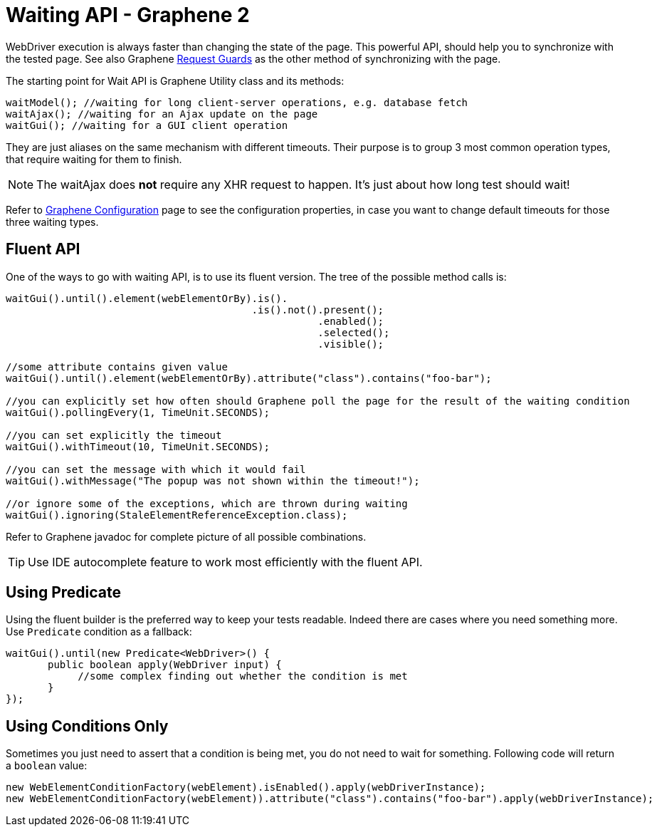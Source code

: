 ifdef::env-github,env-browser[]
:tip-caption: :bulb:
:note-caption: :information_source:
:important-caption: :heavy_exclamation_mark:
:caution-caption: :fire:
:warning-caption: :warning:
:outfilesuffix: .adoc
endif::[]

= Waiting API - Graphene 2
:icons: font

WebDriver execution is always faster than changing the state of the
page. This powerful API, should help you to synchronize with the tested
page. See also Graphene <<request-guards#, Request Guards>> as the other
method of synchronizing with the page.

The starting point for Wait API is Graphene Utility class and its
methods:

[source,java]
----
waitModel(); //waiting for long client-server operations, e.g. database fetch
waitAjax(); //waiting for an Ajax update on the page
waitGui(); //waiting for a GUI client operation
----

They are just aliases on the same mechanism with different timeouts.
Their purpose is to group 3 most common operation types, that require
waiting for them to finish.

NOTE: The waitAjax does *not* require any XHR request to happen.
It's just about how long test should wait!

Refer to <<graphene-configuration#, Graphene Configuration>> page to see the
configuration properties, in case you
want to change default timeouts for those three waiting types.

[[fluent-api]]
== Fluent API

One of the ways to go with waiting API, is to use its fluent version.
The tree of the possible method calls is:

[source,java]
----
waitGui().until().element(webElementOrBy).is().
                                         .is().not().present();
                                                    .enabled();
                                                    .selected();
                                                    .visible();

//some attribute contains given value
waitGui().until().element(webElementOrBy).attribute("class").contains("foo-bar");

//you can explicitly set how often should Graphene poll the page for the result of the waiting condition
waitGui().pollingEvery(1, TimeUnit.SECONDS);

//you can set explicitly the timeout
waitGui().withTimeout(10, TimeUnit.SECONDS);

//you can set the message with which it would fail
waitGui().withMessage("The popup was not shown within the timeout!");

//or ignore some of the exceptions, which are thrown during waiting
waitGui().ignoring(StaleElementReferenceException.class);
----

Refer to Graphene javadoc for complete picture of all possible
combinations.

TIP: Use IDE autocomplete feature to work most efficiently with the fluent
API.

[[using-predicate]]
== Using Predicate

Using the fluent builder is the preferred way to keep your tests
readable. Indeed there are cases where you need something more. Use
`Predicate` condition as a fallback:

[source,java]
----
waitGui().until(new Predicate<WebDriver>() {
       public boolean apply(WebDriver input) {
            //some complex finding out whether the condition is met
       }
});
----

[[using-conditions-only]]
== Using Conditions Only

Sometimes you just need to assert that a condition is being met, you do
not need to wait for something. Following code will return a `boolean`
value:

[source,java]
----
new WebElementConditionFactory(webElement).isEnabled().apply(webDriverInstance);
new WebElementConditionFactory(webElement)).attribute("class").contains("foo-bar").apply(webDriverInstance);
----
